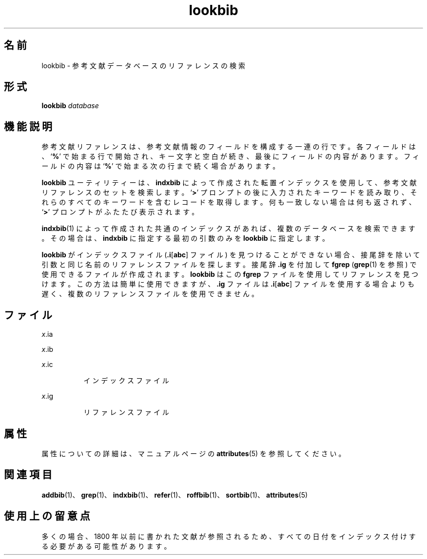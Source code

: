 '\" te
.\" Copyright (c) 1992, Sun Microsystems, Inc.
.TH lookbib 1 "1992 年 9 月 14 日" "SunOS 5.11" "ユーザーコマンド"
.SH 名前
lookbib \- 参考文献データベースのリファレンスの検索
.SH 形式
.LP
.nf
\fBlookbib\fR \fIdatabase\fR
.fi

.SH 機能説明
.sp
.LP
参考文献リファレンスは、参考文献情報のフィールドを構成する一連の行です。各フィールドは、`\fB%\fR' で始まる行で開始され、キー文字と空白が続き、最後にフィールドの内容があります。フィールドの内容は `\fB%\fR' で始まる次の行まで続く場合があります。
.sp
.LP
\fBlookbib\fR ユーティリティーは、\fBindxbib\fR によって作成された転置インデックスを使用して、参考文献リファレンスのセットを検索します。`\fB>\fR' プロンプトの後に入力されたキーワードを読み取り、それらのすべてのキーワードを含むレコードを取得します。何も一致しない場合は何も返されず、`\fB>\fR' プロンプトがふたたび表示されます。
.sp
.LP
\fBindxbib\fR(1) によって作成された共通のインデックスがあれば、複数のデータベースを検索できます。その場合は、\fBindxbib\fR に指定する最初の引数のみを \fBlookbib\fR に指定します。
.sp
.LP
\fBlookbib\fR がインデックスファイル (\fB\&.i\fR[\fBabc\fR] ファイル) を見つけることができない場合、接尾辞を除いて引数と同じ名前のリファレンスファイルを探します。接尾辞 \fB\&.ig\fR を付加して\fBfgrep\fR (\fBgrep\fR(1) を参照) で使用できるファイルが作成されます。\fBlookbib\fR はこの \fBfgrep\fR ファイルを使用してリファレンスを見つけます。この方法は簡単に使用できますが、\fB\&.ig\fR ファイルは \fB\&.i\fR[\fBabc\fR] ファイルを使用する場合よりも遅く、複数のリファレンスファイルを使用できません。
.SH ファイル
.sp
.ne 2
.mk
.na
\fB\fB\fIx\fR.ia\fR\fR
.ad
.RS 8n
.rt  

.RE

.sp
.ne 2
.mk
.na
\fB\fB\fIx\fR.ib\fR\fR
.ad
.RS 8n
.rt  

.RE

.sp
.ne 2
.mk
.na
\fB\fB\fIx\fR.ic\fR\fR
.ad
.RS 8n
.rt  
インデックスファイル
.RE

.sp
.ne 2
.mk
.na
\fB\fB\fIx\fR.ig\fR\fR
.ad
.RS 8n
.rt  
リファレンスファイル
.RE

.SH 属性
.sp
.LP
属性についての詳細は、マニュアルページの \fBattributes\fR(5) を参照してください。
.sp

.sp
.TS
tab() box;
cw(2.75i) |cw(2.75i) 
lw(2.75i) |lw(2.75i) 
.
属性タイプ属性値
_
使用条件text/doctools
.TE

.SH 関連項目
.sp
.LP
\fBaddbib\fR(1)、\fBgrep\fR(1)、\fBindxbib\fR(1)、\fBrefer\fR(1)、\fBroffbib\fR(1)、\fBsortbib\fR(1)、\fBattributes\fR(5)
.SH 使用上の留意点
.sp
.LP
多くの場合、1800 年以前に書かれた文献が参照されるため、すべての日付をインデックス付けする必要がある可能性があります。
